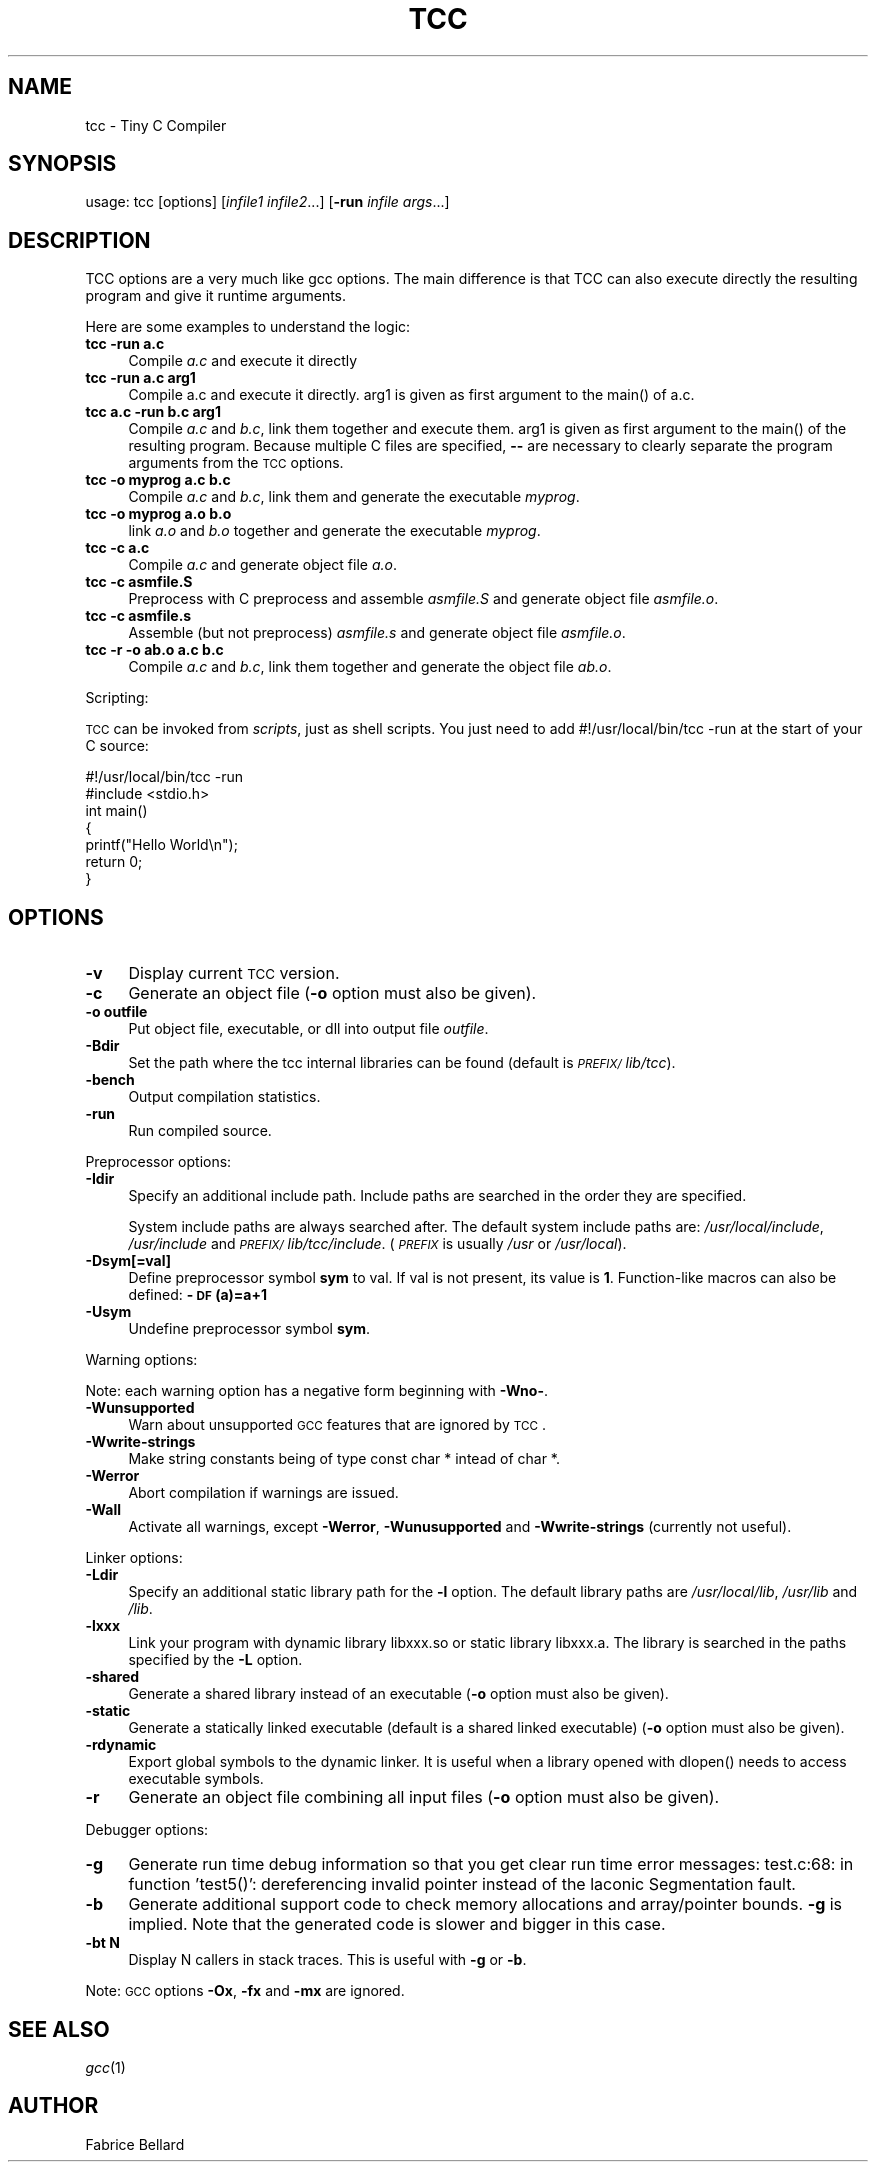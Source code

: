 .rn '' }`
''' $RCSfile$$Revision$$Date$
'''
''' $Log$
''' Revision 1.1  2003/07/08 16:08:18  henrik
''' Initial revision
'''
'''
.de Sh
.br
.if t .Sp
.ne 5
.PP
\fB\\$1\fR
.PP
..
.de Sp
.if t .sp .5v
.if n .sp
..
.de Ip
.br
.ie \\n(.$>=3 .ne \\$3
.el .ne 3
.IP "\\$1" \\$2
..
.de Vb
.ft CW
.nf
.ne \\$1
..
.de Ve
.ft R

.fi
..
'''
'''
'''     Set up \*(-- to give an unbreakable dash;
'''     string Tr holds user defined translation string.
'''     Bell System Logo is used as a dummy character.
'''
.tr \(*W-|\(bv\*(Tr
.ie n \{\
.ds -- \(*W-
.ds PI pi
.if (\n(.H=4u)&(1m=24u) .ds -- \(*W\h'-12u'\(*W\h'-12u'-\" diablo 10 pitch
.if (\n(.H=4u)&(1m=20u) .ds -- \(*W\h'-12u'\(*W\h'-8u'-\" diablo 12 pitch
.ds L" ""
.ds R" ""
'''   \*(M", \*(S", \*(N" and \*(T" are the equivalent of
'''   \*(L" and \*(R", except that they are used on ".xx" lines,
'''   such as .IP and .SH, which do another additional levels of
'''   double-quote interpretation
.ds M" """
.ds S" """
.ds N" """""
.ds T" """""
.ds L' '
.ds R' '
.ds M' '
.ds S' '
.ds N' '
.ds T' '
'br\}
.el\{\
.ds -- \(em\|
.tr \*(Tr
.ds L" ``
.ds R" ''
.ds M" ``
.ds S" ''
.ds N" ``
.ds T" ''
.ds L' `
.ds R' '
.ds M' `
.ds S' '
.ds N' `
.ds T' '
.ds PI \(*p
'br\}
.\"	If the F register is turned on, we'll generate
.\"	index entries out stderr for the following things:
.\"		TH	Title 
.\"		SH	Header
.\"		Sh	Subsection 
.\"		Ip	Item
.\"		X<>	Xref  (embedded
.\"	Of course, you have to process the output yourself
.\"	in some meaninful fashion.
.if \nF \{
.de IX
.tm Index:\\$1\t\\n%\t"\\$2"
..
.nr % 0
.rr F
.\}
.TH TCC 1 " " "24/May/2003" " "
.UC
.if n .hy 0
.if n .na
.ds C+ C\v'-.1v'\h'-1p'\s-2+\h'-1p'+\s0\v'.1v'\h'-1p'
.de CQ          \" put $1 in typewriter font
.ft CW
'if n "\c
'if t \\&\\$1\c
'if n \\&\\$1\c
'if n \&"
\\&\\$2 \\$3 \\$4 \\$5 \\$6 \\$7
'.ft R
..
.\" @(#)ms.acc 1.5 88/02/08 SMI; from UCB 4.2
.	\" AM - accent mark definitions
.bd B 3
.	\" fudge factors for nroff and troff
.if n \{\
.	ds #H 0
.	ds #V .8m
.	ds #F .3m
.	ds #[ \f1
.	ds #] \fP
.\}
.if t \{\
.	ds #H ((1u-(\\\\n(.fu%2u))*.13m)
.	ds #V .6m
.	ds #F 0
.	ds #[ \&
.	ds #] \&
.\}
.	\" simple accents for nroff and troff
.if n \{\
.	ds ' \&
.	ds ` \&
.	ds ^ \&
.	ds , \&
.	ds ~ ~
.	ds ? ?
.	ds ! !
.	ds /
.	ds q
.\}
.if t \{\
.	ds ' \\k:\h'-(\\n(.wu*8/10-\*(#H)'\'\h"|\\n:u"
.	ds ` \\k:\h'-(\\n(.wu*8/10-\*(#H)'\`\h'|\\n:u'
.	ds ^ \\k:\h'-(\\n(.wu*10/11-\*(#H)'^\h'|\\n:u'
.	ds , \\k:\h'-(\\n(.wu*8/10)',\h'|\\n:u'
.	ds ~ \\k:\h'-(\\n(.wu-\*(#H-.1m)'~\h'|\\n:u'
.	ds ? \s-2c\h'-\w'c'u*7/10'\u\h'\*(#H'\zi\d\s+2\h'\w'c'u*8/10'
.	ds ! \s-2\(or\s+2\h'-\w'\(or'u'\v'-.8m'.\v'.8m'
.	ds / \\k:\h'-(\\n(.wu*8/10-\*(#H)'\z\(sl\h'|\\n:u'
.	ds q o\h'-\w'o'u*8/10'\s-4\v'.4m'\z\(*i\v'-.4m'\s+4\h'\w'o'u*8/10'
.\}
.	\" troff and (daisy-wheel) nroff accents
.ds : \\k:\h'-(\\n(.wu*8/10-\*(#H+.1m+\*(#F)'\v'-\*(#V'\z.\h'.2m+\*(#F'.\h'|\\n:u'\v'\*(#V'
.ds 8 \h'\*(#H'\(*b\h'-\*(#H'
.ds v \\k:\h'-(\\n(.wu*9/10-\*(#H)'\v'-\*(#V'\*(#[\s-4v\s0\v'\*(#V'\h'|\\n:u'\*(#]
.ds _ \\k:\h'-(\\n(.wu*9/10-\*(#H+(\*(#F*2/3))'\v'-.4m'\z\(hy\v'.4m'\h'|\\n:u'
.ds . \\k:\h'-(\\n(.wu*8/10)'\v'\*(#V*4/10'\z.\v'-\*(#V*4/10'\h'|\\n:u'
.ds 3 \*(#[\v'.2m'\s-2\&3\s0\v'-.2m'\*(#]
.ds o \\k:\h'-(\\n(.wu+\w'\(de'u-\*(#H)/2u'\v'-.3n'\*(#[\z\(de\v'.3n'\h'|\\n:u'\*(#]
.ds d- \h'\*(#H'\(pd\h'-\w'~'u'\v'-.25m'\f2\(hy\fP\v'.25m'\h'-\*(#H'
.ds D- D\\k:\h'-\w'D'u'\v'-.11m'\z\(hy\v'.11m'\h'|\\n:u'
.ds th \*(#[\v'.3m'\s+1I\s-1\v'-.3m'\h'-(\w'I'u*2/3)'\s-1o\s+1\*(#]
.ds Th \*(#[\s+2I\s-2\h'-\w'I'u*3/5'\v'-.3m'o\v'.3m'\*(#]
.ds ae a\h'-(\w'a'u*4/10)'e
.ds Ae A\h'-(\w'A'u*4/10)'E
.ds oe o\h'-(\w'o'u*4/10)'e
.ds Oe O\h'-(\w'O'u*4/10)'E
.	\" corrections for vroff
.if v .ds ~ \\k:\h'-(\\n(.wu*9/10-\*(#H)'\s-2\u~\d\s+2\h'|\\n:u'
.if v .ds ^ \\k:\h'-(\\n(.wu*10/11-\*(#H)'\v'-.4m'^\v'.4m'\h'|\\n:u'
.	\" for low resolution devices (crt and lpr)
.if \n(.H>23 .if \n(.V>19 \
\{\
.	ds : e
.	ds 8 ss
.	ds v \h'-1'\o'\(aa\(ga'
.	ds _ \h'-1'^
.	ds . \h'-1'.
.	ds 3 3
.	ds o a
.	ds d- d\h'-1'\(ga
.	ds D- D\h'-1'\(hy
.	ds th \o'bp'
.	ds Th \o'LP'
.	ds ae ae
.	ds Ae AE
.	ds oe oe
.	ds Oe OE
.\}
.rm #[ #] #H #V #F C
.SH "NAME"
tcc \- Tiny C Compiler
.SH "SYNOPSIS"
usage: tcc [options] [\fIinfile1\fR \fIinfile2\fR...] [\fB\-run\fR \fIinfile\fR \fIargs\fR...]
.SH "DESCRIPTION"
TCC options are a very much like gcc options. The main difference is that TCC
can also execute directly the resulting program and give it runtime
arguments.
.PP
Here are some examples to understand the logic:
.Ip "\f(CW\fBtcc -run a.c\fR\fR" 4
Compile \fIa.c\fR and execute it directly
.Ip "\f(CW\fBtcc -run a.c arg1\fR\fR" 4
Compile a.c and execute it directly. arg1 is given as first argument to
the \f(CWmain()\fR of a.c.
.Ip "\f(CW\fBtcc a.c -run b.c arg1\fR\fR" 4
Compile \fIa.c\fR and \fIb.c\fR, link them together and execute them. arg1 is given
as first argument to the \f(CWmain()\fR of the resulting program. Because
multiple C files are specified, \fB--\fR are necessary to clearly separate the
program arguments from the \s-1TCC\s0 options.
.Ip "\f(CW\fBtcc -o myprog a.c b.c\fR\fR" 4
Compile \fIa.c\fR and \fIb.c\fR, link them and generate the executable \fImyprog\fR.
.Ip "\f(CW\fBtcc -o myprog a.o b.o\fR\fR" 4
link \fIa.o\fR and \fIb.o\fR together and generate the executable \fImyprog\fR.
.Ip "\f(CW\fBtcc -c a.c\fR\fR" 4
Compile \fIa.c\fR and generate object file \fIa.o\fR.
.Ip "\f(CW\fBtcc -c asmfile.S\fR\fR" 4
Preprocess with C preprocess and assemble \fIasmfile.S\fR and generate
object file \fIasmfile.o\fR.
.Ip "\f(CW\fBtcc -c asmfile.s\fR\fR" 4
Assemble (but not preprocess) \fIasmfile.s\fR and generate object file
\fIasmfile.o\fR.
.Ip "\f(CW\fBtcc -r -o ab.o a.c b.c\fR\fR" 4
Compile \fIa.c\fR and \fIb.c\fR, link them together and generate the object file \fIab.o\fR.
.PP
Scripting:
.PP
\s-1TCC\s0 can be invoked from \fIscripts\fR, just as shell scripts. You just
need to add \f(CW#!/usr/local/bin/tcc -run\fR at the start of your C source:
.PP
.Vb 9
\&        
\&        #!/usr/local/bin/tcc -run
\&        #include <stdio.h>
\&        
\&        int main() 
\&        {
\&            printf("Hello World\en");
\&            return 0;
\&        }
.Ve
.SH "OPTIONS"
.Ip "\fB\-v\fR" 4
Display current \s-1TCC\s0 version.
.Ip "\fB\-c\fR" 4
Generate an object file (\fB\-o\fR option must also be given).
.Ip "\fB\-o outfile\fR" 4
Put object file, executable, or dll into output file \fIoutfile\fR.
.Ip "\fB\-Bdir\fR" 4
Set the path where the tcc internal libraries can be found (default is
\fI\s-1PREFIX/\s0lib/tcc\fR).
.Ip "\fB\-bench\fR" 4
Output compilation statistics.
.Ip "\fB\-run\fR" 4
Run compiled source.
.PP
Preprocessor options:
.Ip "\fB\-Idir\fR" 4
Specify an additional include path. Include paths are searched in the
order they are specified.
.Sp
System include paths are always searched after. The default system
include paths are: \fI/usr/local/include\fR, \fI/usr/include\fR
and \fI\s-1PREFIX/\s0lib/tcc/include\fR. (\fI\s-1PREFIX\s0\fR is usually
\fI/usr\fR or \fI/usr/local\fR).
.Ip "\fB\-Dsym[=val]\fR" 4
Define preprocessor symbol \fBsym\fR to
val. If val is not present, its value is \fB1\fR. Function-like macros can
also be defined: \fB\-\s-1DF\s0(a)=a+1\fR
.Ip "\fB\-Usym\fR" 4
Undefine preprocessor symbol \fBsym\fR.
.PP
Warning options:
.PP
Note: each warning option has a negative form beginning with \fB\-Wno-\fR.
.Ip "\fB\-Wunsupported\fR" 4
Warn about unsupported \s-1GCC\s0 features that are ignored by \s-1TCC\s0.
.Ip "\fB\-Wwrite-strings\fR" 4
Make string constants being of type \f(CWconst char *\fR intead of \f(CWchar
*\fR.
.Ip "\fB\-Werror\fR" 4
Abort compilation if warnings are issued.
.Ip "\fB\-Wall\fR " 4
Activate all warnings, except \fB\-Werror\fR, \fB\-Wunusupported\fR and
\fB\-Wwrite-strings\fR (currently not useful).
.PP
Linker options:
.Ip "\fB\-Ldir\fR" 4
Specify an additional static library path for the \fB\-l\fR option. The
default library paths are \fI/usr/local/lib\fR, \fI/usr/lib\fR and \fI/lib\fR.
.Ip "\fB\-lxxx\fR" 4
Link your program with dynamic library libxxx.so or static library
libxxx.a. The library is searched in the paths specified by the
\fB\-L\fR option.
.Ip "\fB\-shared\fR" 4
Generate a shared library instead of an executable (\fB\-o\fR option
must also be given).
.Ip "\fB\-static\fR" 4
Generate a statically linked executable (default is a shared linked
executable) (\fB\-o\fR option must also be given).
.Ip "\fB\-rdynamic\fR" 4
Export global symbols to the dynamic linker. It is useful when a library
opened with \f(CWdlopen()\fR needs to access executable symbols.
.Ip "\fB\-r\fR" 4
Generate an object file combining all input files (\fB\-o\fR option must
also be given).
.PP
Debugger options:
.Ip "\fB\-g\fR" 4
Generate run time debug information so that you get clear run time
error messages: \f(CW test.c:68: in function 'test5()': dereferencing
invalid pointer\fR instead of the laconic \f(CWSegmentation
fault\fR.
.Ip "\fB\-b\fR" 4
Generate additional support code to check
memory allocations and array/pointer bounds. \fB\-g\fR is implied. Note
that the generated code is slower and bigger in this case.
.Ip "\fB\-bt N\fR" 4
Display N callers in stack traces. This is useful with \fB\-g\fR or
\fB\-b\fR.
.PP
Note: \s-1GCC\s0 options \fB\-Ox\fR, \fB\-fx\fR and \fB\-mx\fR are
ignored.
.SH "SEE ALSO"
\fIgcc\fR\|(1)
.SH "AUTHOR"
Fabrice Bellard

.rn }` ''
.IX Title "TCC 1"
.IX Name "tcc - Tiny C Compiler"

.IX Header "NAME"

.IX Header "SYNOPSIS"

.IX Header "DESCRIPTION"

.IX Item "\f(CW\fBtcc -run a.c\fR\fR"

.IX Item "\f(CW\fBtcc -run a.c arg1\fR\fR"

.IX Item "\f(CW\fBtcc a.c -run b.c arg1\fR\fR"

.IX Item "\f(CW\fBtcc -o myprog a.c b.c\fR\fR"

.IX Item "\f(CW\fBtcc -o myprog a.o b.o\fR\fR"

.IX Item "\f(CW\fBtcc -c a.c\fR\fR"

.IX Item "\f(CW\fBtcc -c asmfile.S\fR\fR"

.IX Item "\f(CW\fBtcc -c asmfile.s\fR\fR"

.IX Item "\f(CW\fBtcc -r -o ab.o a.c b.c\fR\fR"

.IX Header "OPTIONS"

.IX Item "\fB\-v\fR"

.IX Item "\fB\-c\fR"

.IX Item "\fB\-o outfile\fR"

.IX Item "\fB\-Bdir\fR"

.IX Item "\fB\-bench\fR"

.IX Item "\fB\-run\fR"

.IX Item "\fB\-Idir\fR"

.IX Item "\fB\-Dsym[=val]\fR"

.IX Item "\fB\-Usym\fR"

.IX Item "\fB\-Wunsupported\fR"

.IX Item "\fB\-Wwrite-strings\fR"

.IX Item "\fB\-Werror\fR"

.IX Item "\fB\-Wall\fR "

.IX Item "\fB\-Ldir\fR"

.IX Item "\fB\-lxxx\fR"

.IX Item "\fB\-shared\fR"

.IX Item "\fB\-static\fR"

.IX Item "\fB\-rdynamic\fR"

.IX Item "\fB\-r\fR"

.IX Item "\fB\-g\fR"

.IX Item "\fB\-b\fR"

.IX Item "\fB\-bt N\fR"

.IX Header "SEE ALSO"

.IX Header "AUTHOR"

